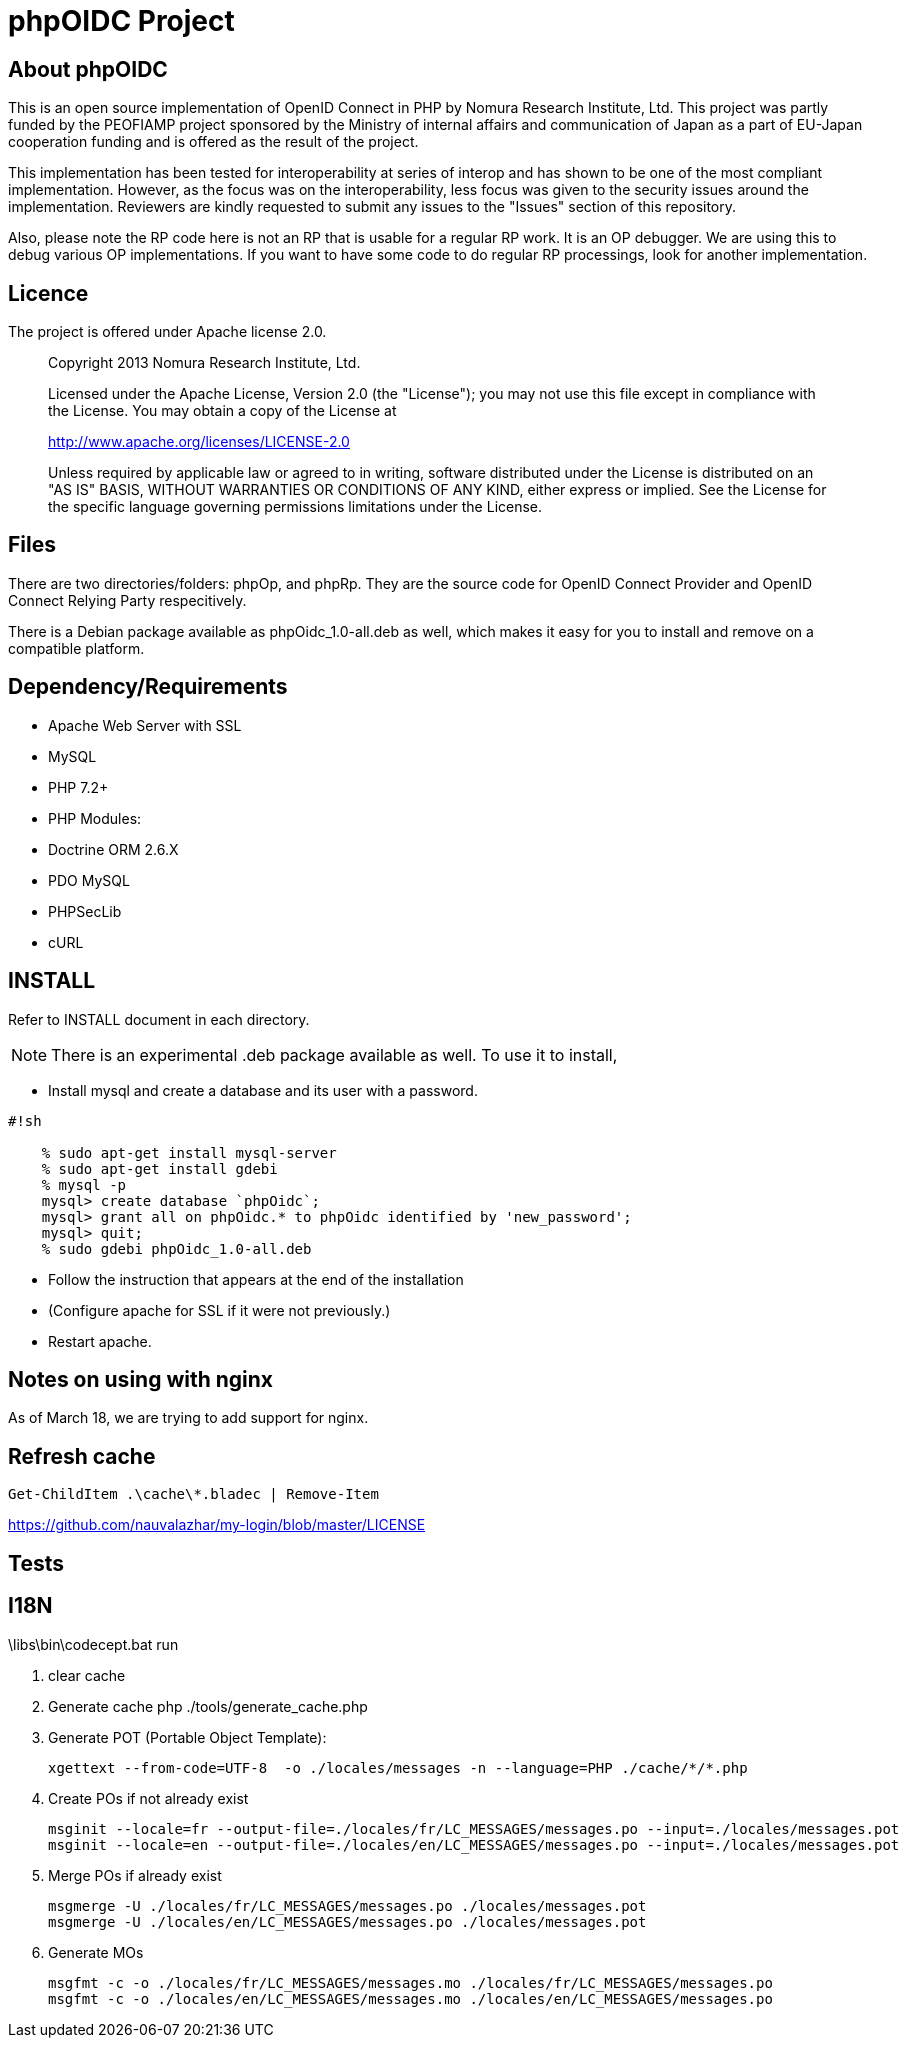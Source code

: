 phpOIDC Project
===============

About phpOIDC
-------------

This is an open source implementation of OpenID Connect in PHP by Nomura Research Institute, Ltd. 
This project was partly funded by the PEOFIAMP project sponsored by the Ministry of internal affairs 
and communication of Japan as a part of EU-Japan cooperation funding and is offered as the result of the project. 

This implementation has been tested for interoperability at series of interop and has shown to be one of 
the most compliant implementation. However, as the focus was on the interoperability, 
less focus was given to the security issues around the implementation. Reviewers are kindly requested to submit any issues 
to the "Issues" section of this repository. 

Also, please note the RP code here is not an RP that is usable for a regular RP work. 
It is an OP debugger. We are using this to debug various OP implementations. 
If you want to have some code to do regular RP processings, look for another implementation. 

Licence
-------
The project is offered under Apache license 2.0. 

> Copyright 2013 Nomura Research Institute, Ltd.
> 
> Licensed under the Apache License, Version 2.0 (the "License");
> you may not use this file except in compliance with the License.
> You may obtain a copy of the License at
> 
> http://www.apache.org/licenses/LICENSE-2.0
> 
> Unless required by applicable law or agreed to in writing, 
> software distributed under the License is distributed on 
> an "AS IS" BASIS, WITHOUT WARRANTIES OR CONDITIONS OF ANY KIND, 
> either express or implied.
> See the License for the specific language governing permissions 
> limitations under the License.

Files
-----
There are two directories/folders: phpOp, and phpRp. They are the source code for OpenID Connect Provider and OpenID Connect Relying Party respecitively. 

There is a Debian package available as phpOidc_1.0-all.deb as well, which makes it easy for you to install and remove on a compatible platform. 

Dependency/Requirements
-----------------------
* Apache Web Server with SSL
* MySQL
* PHP 7.2+
* PHP Modules:
  * Doctrine ORM 2.6.X
  * PDO MySQL
  * PHPSecLib
  * cURL

INSTALL
--------
Refer to INSTALL document in each directory. 

NOTE: There is an experimental .deb package available as well. 
To use it to install, 

* Install mysql and create a database and its user with a password. 


```
#!sh

    % sudo apt-get install mysql-server
    % sudo apt-get install gdebi
    % mysql -p
    mysql> create database `phpOidc`;
    mysql> grant all on phpOidc.* to phpOidc identified by 'new_password';
    mysql> quit;
    % sudo gdebi phpOidc_1.0-all.deb
```

* Follow the instruction that appears at the end of the installation
* (Configure apache for SSL if it were not previously.)
* Restart apache. 

Notes on using with nginx
--------------------------
As of March 18, we are trying to add support for nginx.



Refresh cache
-------------

[source,powershell]
----
Get-ChildItem .\cache\*.bladec | Remove-Item 
----



https://github.com/nauvalazhar/my-login/blob/master/LICENSE


Tests
-----

.\libs\bin\codecept.bat run


I18N
----

1. clear cache

2. Generate cache
  php ./tools/generate_cache.php

3. Generate POT (Portable Object Template):
  
  xgettext --from-code=UTF-8  -o ./locales/messages -n --language=PHP ./cache/*/*.php

4. Create POs if not already exist

  msginit --locale=fr --output-file=./locales/fr/LC_MESSAGES/messages.po --input=./locales/messages.pot
  msginit --locale=en --output-file=./locales/en/LC_MESSAGES/messages.po --input=./locales/messages.pot

5. Merge POs if already exist

  msgmerge -U ./locales/fr/LC_MESSAGES/messages.po ./locales/messages.pot
  msgmerge -U ./locales/en/LC_MESSAGES/messages.po ./locales/messages.pot

6. Generate MOs

  msgfmt -c -o ./locales/fr/LC_MESSAGES/messages.mo ./locales/fr/LC_MESSAGES/messages.po
  msgfmt -c -o ./locales/en/LC_MESSAGES/messages.mo ./locales/en/LC_MESSAGES/messages.po


